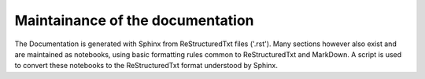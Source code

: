 Maintainance of the documentation
=================================

The Documentation is generated with Sphinx from ReStructuredTxt files ('.rst'). 
Many sections however also exist and are maintained as notebooks, using basic formatting 
rules common to ReStructuredTxt and MarkDown. A script is used to convert these
notebooks to the ReStructuredTxt format understood by Sphinx.
